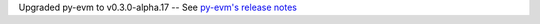 Upgraded py-evm to v0.3.0-alpha.17 -- See `py-evm's release notes
<https://py-evm.readthedocs.io/en/latest/release_notes.html#py-evm-0-3-0-alpha-17-2020-06-02>`_
